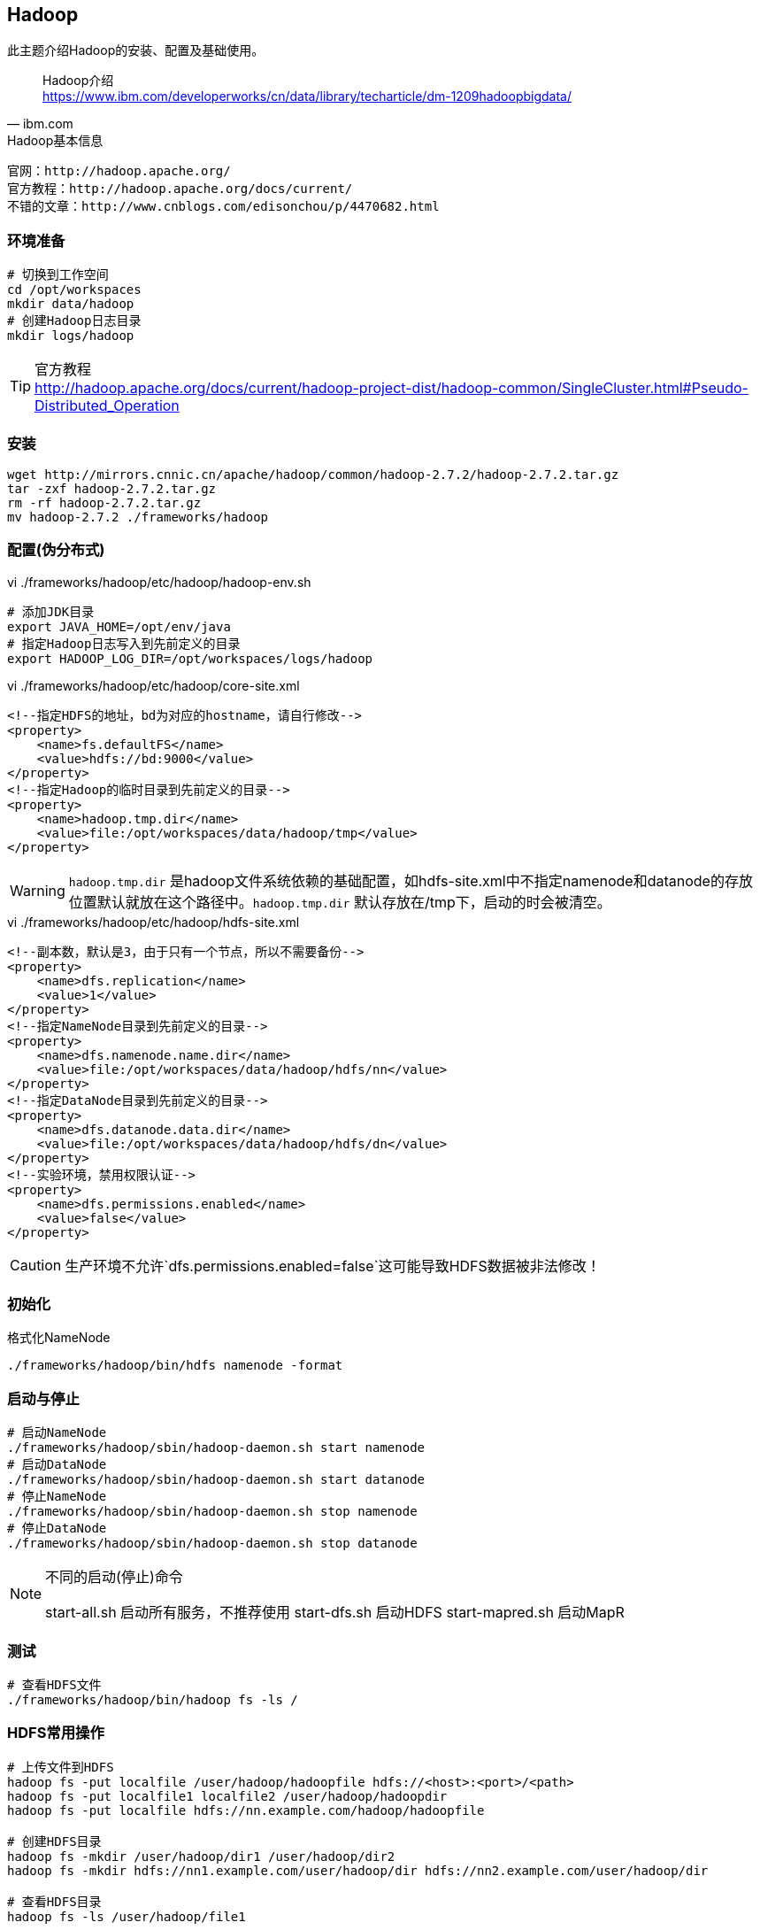 == Hadoop

****
此主题介绍Hadoop的安装、配置及基础使用。
****

[quote,ibm.com]
____
Hadoop介绍 +
https://www.ibm.com/developerworks/cn/data/library/techarticle/dm-1209hadoopbigdata/
____

[NOTE]
.Hadoop基本信息
----
官网：http://hadoop.apache.org/
官方教程：http://hadoop.apache.org/docs/current/
不错的文章：http://www.cnblogs.com/edisonchou/p/4470682.html
----

=== 环境准备

[source,bash]
----
# 切换到工作空间
cd /opt/workspaces
mkdir data/hadoop
# 创建Hadoop日志目录
mkdir logs/hadoop
----

[TIP]
.官方教程
http://hadoop.apache.org/docs/current/hadoop-project-dist/hadoop-common/SingleCluster.html#Pseudo-Distributed_Operation

=== 安装

[source,bash]
----
wget http://mirrors.cnnic.cn/apache/hadoop/common/hadoop-2.7.2/hadoop-2.7.2.tar.gz
tar -zxf hadoop-2.7.2.tar.gz
rm -rf hadoop-2.7.2.tar.gz
mv hadoop-2.7.2 ./frameworks/hadoop
----

=== 配置(伪分布式)

[source,bash]
.vi ./frameworks/hadoop/etc/hadoop/hadoop-env.sh
----
# 添加JDK目录
export JAVA_HOME=/opt/env/java
# 指定Hadoop日志写入到先前定义的目录
export HADOOP_LOG_DIR=/opt/workspaces/logs/hadoop
----

[source,xml]
.vi ./frameworks/hadoop/etc/hadoop/core-site.xml
----
<!--指定HDFS的地址，bd为对应的hostname，请自行修改-->
<property>
    <name>fs.defaultFS</name>
    <value>hdfs://bd:9000</value>
</property>
<!--指定Hadoop的临时目录到先前定义的目录-->
<property>
    <name>hadoop.tmp.dir</name>
    <value>file:/opt/workspaces/data/hadoop/tmp</value>
</property>
----

WARNING: `hadoop.tmp.dir` 是hadoop文件系统依赖的基础配置，如hdfs-site.xml中不指定namenode和datanode的存放位置默认就放在这个路径中。`hadoop.tmp.dir` 默认存放在/tmp下，启动的时会被清空。

[source,xml]
.vi ./frameworks/hadoop/etc/hadoop/hdfs-site.xml
----
<!--副本数，默认是3，由于只有一个节点，所以不需要备份-->
<property>
    <name>dfs.replication</name>
    <value>1</value>
</property>
<!--指定NameNode目录到先前定义的目录-->
<property>
    <name>dfs.namenode.name.dir</name>
    <value>file:/opt/workspaces/data/hadoop/hdfs/nn</value>
</property>
<!--指定DataNode目录到先前定义的目录-->
<property>
    <name>dfs.datanode.data.dir</name>
    <value>file:/opt/workspaces/data/hadoop/hdfs/dn</value>
</property>
<!--实验环境，禁用权限认证-->
<property>
    <name>dfs.permissions.enabled</name>
    <value>false</value>
</property>
----

CAUTION: 生产环境不允许`dfs.permissions.enabled=false`这可能导致HDFS数据被非法修改！

=== 初始化

[source,bash]
.格式化NameNode
----
./frameworks/hadoop/bin/hdfs namenode -format
----

=== 启动与停止

[source,bash]
----
# 启动NameNode
./frameworks/hadoop/sbin/hadoop-daemon.sh start namenode
# 启动DataNode
./frameworks/hadoop/sbin/hadoop-daemon.sh start datanode
# 停止NameNode
./frameworks/hadoop/sbin/hadoop-daemon.sh stop namenode
# 停止DataNode
./frameworks/hadoop/sbin/hadoop-daemon.sh stop datanode
----

[NOTE]
.不同的启动(停止)命令
====
start-all.sh 启动所有服务，不推荐使用
start-dfs.sh 启动HDFS
start-mapred.sh 启动MapR
====

=== 测试

[source,bash]
----
# 查看HDFS文件
./frameworks/hadoop/bin/hadoop fs -ls /
----

=== HDFS常用操作

[source,bash]
----
# 上传文件到HDFS
hadoop fs -put localfile /user/hadoop/hadoopfile hdfs://<host>:<port>/<path>
hadoop fs -put localfile1 localfile2 /user/hadoop/hadoopdir
hadoop fs -put localfile hdfs://nn.example.com/hadoop/hadoopfile

# 创建HDFS目录
hadoop fs -mkdir /user/hadoop/dir1 /user/hadoop/dir2
hadoop fs -mkdir hdfs://nn1.example.com/user/hadoop/dir hdfs://nn2.example.com/user/hadoop/dir

# 查看HDFS目录
hadoop fs -ls /user/hadoop/file1

# 查看HDFS文件内容
hadoop fs -cat hdfs://nn1.example.com/file1 hdfs://nn2.example.com/file2
hadoop fs -cat file:///file3 /user/hadoop/file4

# 修改HDFS文件所有者
hadoop fs -chown [-R] [OWNER][:[GROUP]] URI [URI ]

# 修改HDFS文件权限
hadoop fs -chmod [-R] <MODE[,MODE]... | OCTALMODE> URI [URI ...]

# 获取HDFS到本地
hadoop fs -copyToLocal [-ignorecrc] [-crc] URI <localdst>
----

[TIP]
.命令大全
https://hadoop.apache.org/docs/r2.7.2/hadoop-project-dist/hadoop-common/FileSystemShell.html

=== 完全分布式配置

修改Master

[source,xml]
.vi ./frameworks/hadoop/etc/hadoop/core-site.xml
----
<!--指定HDFS的地址，bd为对应的hostname，请自行修改-->
<property>
    <name>fs.defaultFS</name>
    <value>hdfs://bd0:9000</value>
</property>
----

修改副本数，默认是3

[source,xml]
.vi ./frameworks/hadoop/etc/hadoop/hdfs-site.xml
----
<property>
    <name>dfs.replication</name>
    <value>3</value>
</property>
----

添加`slave`

[source,bash]
.vi ./frameworks/hadoop/etc/hadoop/slaves
----
bd0
bd1
bd2
bd...
----

复制`./frameworks/hadoop/`到各个主机
[source,bash]
----
scp -r ./frameworks/hadoop/ bd1:/opt/workspaces/frameworks/
scp -r ./frameworks/hadoop/ bd2:/opt/workspaces/frameworks/
scp -r ./frameworks/hadoop/ bd...:/opt/workspaces/frameworks/
----

启动HDFS `./frameworks/hadoop/sbin/start-dfs.sh`

=== 常见问题

Name node is in safe mode::
Hadoop启动的时候首先进入安全模式，安全模式主要是为了系统启动的时候检查各个DataNode上数据块的有效性，根据策略必要的复制或者删除部分数据块，如果datanode丢失的block达到一定的比例会一直处于安全模式状态即只读状态。可以通过命令`hadoop dfsadmin -safemode leave`命令强制离开。




